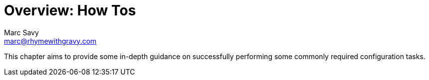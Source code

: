 = Overview: How Tos
Marc Savy <marc@rhymewithgravy.com>

This chapter aims to provide some in-depth guidance on successfully performing some commonly required configuration tasks.
